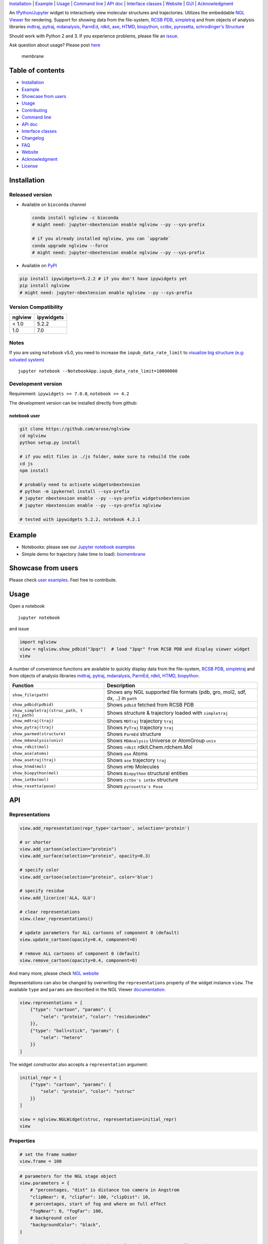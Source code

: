 `Installation <#installation>`__ \| `Example <#example>`__ \|
`Usage <#usage>`__ \| `Command line <#command-line>`__ \| `API
doc <#api-doc>`__ \| `Interface classes <interface_classes.html>`__ \|
`Website <#website>`__ \| `GUI <#show-gui>`__ \|
`Acknowledgment <#acknowledgment>`__

|Binder| |DOI| |Build Status| |bioconda-badge| |Coverage Status|

An `IPython/Jupyter <http://jupyter.org/>`__ widget to interactively
view molecular structures and trajectories. Utilizes the embeddable `NGL
Viewer <https://github.com/arose/ngl>`__ for rendering. Support for
showing data from the file-system, `RCSB PDB <http:www.rcsb.org>`__,
`simpletraj <https://github.com/arose/simpletraj>`__ and from objects of
analysis libraries `mdtraj <http://mdtraj.org/>`__,
`pytraj <http://amber-md.github.io/pytraj/latest/index.html>`__,
`mdanalysis <http://www.mdanalysis.org/>`__,
`ParmEd <http://parmed.github.io/ParmEd/>`__,
`rdkit <https://github.com/rdkit/rdkit>`__,
`ase <https://wiki.fysik.dtu.dk/ase/>`__,
`HTMD <https://www.htmd.org>`__,
`biopython <https://github.com/biopython/biopython.github.io/>`__,
`cctbx <https://cci.lbl.gov/cctbx_docs/iotbx/>`__,
`pyrosetta <http://pyrosetta.org>`__, `schrodinger's
Structure <http://content.schrodinger.com/Docs/r2015-4/python_api/api/schrodinger.structure.Structure-class.html>`__

Should work with Python 2 and 3. If you experience problems, please file
an `issue <https://github.com/arose/nglview/issues>`__.

Ask question about usage? Please post
`here <https://github.com/arose/nglview/issues/589>`__

.. figure:: https://github.com/arose/nglview/blob/master/examples/images/membrane.gif?raw=true
   :alt: membrane

   membrane

Table of contents
=================

-  `Installation <#installation>`__
-  `Example <#example>`__
-  `Showcase from users <#showcase-from-users>`__
-  `Usage <#usage>`__
-  `Contributing <#contributing>`__
-  `Command line <#command-line>`__
-  `API doc <#api-doc>`__
-  `Interface classes <interface_classes.html>`__
-  `Changelog <changelog.html>`__
-  `FAQ <#faq>`__
-  `Website <#website>`__
-  `Acknowledgment <#acknowledgment>`__
-  `License <#license>`__

Installation
============

Released version
----------------

-  Available on ``bioconda`` channel

   .. code:: bash

       conda install nglview -c bioconda
       # might need: jupyter-nbextension enable nglview --py --sys-prefix

       # if you already installed nglview, you can `upgrade`
       conda upgrade nglview --force
       # might need: jupyter-nbextension enable nglview --py --sys-prefix

-  Available on `PyPI <https://pypi.python.org/pypi/nglview/>`__

.. code:: bash

       pip install ipywidgets==5.2.2 # if you don't have ipywidgets yet
       pip install nglview
       # might need: jupyter-nbextension enable nglview --py --sys-prefix

Version Compatibility
---------------------

+-----------+--------------+
| nglview   | ipywidgets   |
+===========+==============+
| < 1.0     | 5.2.2        |
+-----------+--------------+
| 1.0       | 7.0          |
+-----------+--------------+

Notes
-----

If you are using ``notebook`` v5.0, you need to increase the
``iopub_data_rate_limit`` to `visualize big structure (e.g: solvated
system) <https://github.com/arose/nglview/issues/633>`__

::

    jupyter notebook --NotebookApp.iopub_data_rate_limit=10000000

Development version
-------------------

Requirement: ``ipywidgets >= 7.0.0``, ``notebook >= 4.2``

The development version can be installed directly from github:

notebook user
~~~~~~~~~~~~~

.. code:: bash

        git clone https://github.com/arose/nglview
        cd nglview
        python setup.py install
        
        # if you edit files in ./js folder, make sure to rebuild the code
        cd js
        npm install

        # probably need to activate widgetsnbextension
        # python -m ipykernel install --sys-prefix
        # jupyter nbextension enable --py --sys-prefix widgetsnbextension
        # jupyter nbextension enable --py --sys-prefix nglview
        
        # tested with ipywidgets 5.2.2, notebook 4.2.1

Example
=======

-  Notebooks: please see our `Jupyter notebook
   examples <https://github.com/arose/nglview/blob/master/examples/README.md>`__
-  Simple demo for trajectory (take time to load):
   `biomembrane <http://amber-md.github.io/pytraj/latest/ngl_player.html>`__

Showcase from users
===================

Please check `user examples <examples/user_examples.md>`__. Feel free to
contribute.

Usage
=====

Open a notebook

::

    jupyter notebook

and issue

.. code:: python

    import nglview
    view = nglview.show_pdbid("3pqr")  # load "3pqr" from RCSB PDB and display viewer widget
    view

A number of convenience functions are available to quickly display data
from the file-system, `RCSB PDB <http:www.rcsb.org>`__,
`simpletraj <https://github.com/arose/simpletraj>`__ and from objects of
analysis libraries `mdtraj <http://mdtraj.org/>`__,
`pytraj <http://amber-md.github.io/pytraj/latest/index.html>`__,
`mdanalysis <http://www.mdanalysis.org/>`__,
`ParmEd <http://parmed.github.io/ParmEd/>`__,
`rdkit <https://github.com/rdkit/rdkit>`__,
`HTMD <https://github.com/Acellera/htmd>`__,
`biopython <https://github.com/biopython/biopython.github.io/>`__.

+---------------------------------+------------------------------------------+
| Function                        | Description                              |
+=================================+==========================================+
| ``show_file(path)``             | Shows any NGL supported file formats     |
|                                 | (pdb, gro, mol2, sdf, dx, ..) in         |
|                                 | ``path``                                 |
+---------------------------------+------------------------------------------+
| ``show_pdbid(pdbid)``           | Shows ``pdbid`` fetched from RCSB PDB    |
+---------------------------------+------------------------------------------+
| ``show_simpletraj(struc_path, t | Shows structure & trajectory loaded with |
| raj_path)``                     | ``simpletraj``                           |
+---------------------------------+------------------------------------------+
| ``show_mdtraj(traj)``           | Shows ``MDTraj`` trajectory ``traj``     |
+---------------------------------+------------------------------------------+
| ``show_pytraj(traj)``           | Shows ``PyTraj`` trajectory ``traj``     |
+---------------------------------+------------------------------------------+
| ``show_parmed(structure)``      | Shows ``ParmEd`` structure               |
+---------------------------------+------------------------------------------+
| ``show_mdanalysis(univ)``       | Shows ``MDAnalysis`` Universe or         |
|                                 | AtomGroup ``univ``                       |
+---------------------------------+------------------------------------------+
| ``show_rdkit(mol)``             | Shows ``rdkit`` rdkit.Chem.rdchem.Mol    |
+---------------------------------+------------------------------------------+
| ``show_ase(atoms)``             | Shows ``ase`` Atoms                      |
+---------------------------------+------------------------------------------+
| ``show_asetraj(traj)``          | Shows ``ase`` trajectory ``traj``        |
+---------------------------------+------------------------------------------+
| ``show_htmd(mol)``              | Shows ``HTMD`` Molecules                 |
+---------------------------------+------------------------------------------+
| ``show_biopython(mol)``         | Shows ``Biopython`` structural entities  |
+---------------------------------+------------------------------------------+
| ``show_iotbx(mol)``             | Shows ``cctbx's iotbx`` structure        |
+---------------------------------+------------------------------------------+
| ``show_rosetta(pose)``          | Shows ``pyrosetta's Pose``               |
+---------------------------------+------------------------------------------+

API
===

Representations
---------------

.. code:: python

    view.add_representation(repr_type='cartoon', selection='protein')

    # or shorter
    view.add_cartoon(selection="protein")
    view.add_surface(selection="protein", opacity=0.3)

    # specify color
    view.add_cartoon(selection="protein", color='blue')

    # specify residue
    view.add_licorice('ALA, GLU')

    # clear representations
    view.clear_representations()

    # update parameters for ALL cartoons of component 0 (default)
    view.update_cartoon(opacity=0.4, component=0)

    # remove ALL cartoons of component 0 (default)
    view.remove_cartoon(opacity=0.4, component=0)

And many more, please check `NGL
website <http://arose.github.io/ngl/api/index.html>`__

Representations can also be changed by overwriting the
``representations`` property of the widget instance ``view``. The
available ``type`` and ``params`` are described in the NGL Viewer
`documentation <http://arose.github.io/ngl/api/index.html>`__.

.. code:: python

    view.representations = [
        {"type": "cartoon", "params": {
            "sele": "protein", "color": "residueindex"
        }},
        {"type": "ball+stick", "params": {
            "sele": "hetero"
        }}
    ]

The widget constructor also accepts a ``representation`` argument:

.. code:: python

    initial_repr = [
        {"type": "cartoon", "params": {
            "sele": "protein", "color": "sstruc"
        }}
    ]

    view = nglview.NGLWidget(struc, representation=initial_repr)
    view

Properties
----------

.. code:: python

    # set the frame number
    view.frame = 100

.. code:: python

    # parameters for the NGL stage object
    view.parameters = {
        # "percentages, "dist" is distance too camera in Angstrom
        "clipNear": 0, "clipFar": 100, "clipDist": 10,
        # percentages, start of fog and where on full effect
        "fogNear": 0, "fogFar": 100,
        # background color
        "backgroundColor": "black",
    }

    # note: NGLView accepts both origin camel NGL keywords (e.g. "clipNear")
    # and snake keywords (e.g "clip_near")

.. code:: python

    # parameters to control the `delay` between snapshots
    # change `step` to play forward (positive value) or backward (negative value)
    # note: experimental code
    view.player.parameters = dict(delay=0.04, step=-1)

.. code:: python

    # update camera type
    view.camera = 'orthographic'

.. code:: python

    # change background color
    view.background = 'black'

Trajectory
----------

.. code:: python

    # adding new trajectory
    view.add_trajectory(traj)
    # traj could be a `pytraj.Trajectory`, `mdtraj.Trajectory`, `MDAnalysis.Universe`, 
    # `parmed.Structure`, `htmd.Molecule` or derived class of `nglview.Trajectory`

    # change representation
    view.trajectory_0.add_cartoon(...) # equal to view.add_cartoon(component=0)
    view.trajectory_1.add_licorice(...) # equal to view.add_licorice(component=1)

Add extra component
-------------------

.. code:: python

    # Density volumes (MRC/MAP/CCP4, DX/DXBIN, CUBE)
    # Or adding derived class of `nglview.Structure`
    view.add_component('my.ccp4')

    # add component from url
    view.add_component('rcsb://1tsu.pdb')
    # NOTE: Trajectory is a special case of component.

Mouse
-----

.. code:: python

    # coot mouse style (https://en.wikipedia.org/wiki/Coot_(software))
    view.stage.set_parameters(mouse_preset='coot')

Interaction controls
--------------------

-  `Mouse <https://github.com/arose/ngl/blob/master/doc/usage/interaction-controls.md#mouse>`__
-  `Keyboard <https://github.com/arose/ngl/blob/master/doc/usage/interaction-controls.md#keyboard>`__

Display more than two widgets
-----------------------------

.. code:: python

    # 1st cell
    import ipywidgets
    vbox = ipywidgets.VBox([view1, view2])
    vbox # display

    # 2nd cell
    view1.sync_view()
    view2.sync_view()

Show GUI
--------

Notes: Unstable feature. `See
also <https://github.com/arose/nglview/blob/master/examples/README.md#unstable-features>`__

.. figure:: https://github.com/arose/nglview/blob/master/examples/images/nglview_gui.png?raw=true
   :alt: 

Movie making
------------

Notes: Unstable feature.

.. code:: python

    from nglview.contrib.movie import MovieMaker
    movie = MovieMaker(view, output='my.gif')
    movie.make()

API doc
=======

-  `Latest version <http://arose.github.io/nglview/latest/api.html>`__
-  `All releases
   versions <http://arose.github.io/nglview/release/index.html>`__
-  `Development version <http://arose.github.io/nglview/dev/api.html>`__

Command line
============

.. code:: bash


    # open a notebook and import nglview
    nglview 

    # Require installing pytraj (PR for other backends is welcome)
    # open notebook, load `my.pdb` to pytraj's trajectory then display `view`
    nglview my.pdb

    # load density data
    nglview my.ccp4

    # open notebook, create trajectory with given topology `my.parm7` and trajecotry file `traj.nc`,
    # then display `view`
    nglview my.parm7 -c traj.nc

    # load all trajectories with filename ending with 'nc'
    # make sure to use quote " "
    nglview my.parm7 -c "*.nc"

    # open notebook, copy content from `myscript.py` then execute it
    nglview myscript.py

    # open notebook and execute 1st cell
    nglview mynotebook.ipynb

    # create a remote notebook
    # just follow its instruction
    nglview my.pdb --remote
    nglview my.parm7 -c traj.nc --remote
    nglview mynotebook.ipynb --remote

    # demo (don't need pytraj)
    nglview demo

    # disable autorun the 1st cell of the notebook
    nglview my.pdb --disable-autorun

    # specify web browser
    nglview my.pdb --browser=google-chrome

FAQ
===

`Q&A <https://github.com/arose/nglview/wiki/Q&A>`__

Website
=======

-  http://arose.github.io/nglview/latest
-  http://arose.github.io/nglview/dev

Talks
=====

`Talks about NGL and nglview <./talks.html>`__

Contributing
============

`Join us here <./contributing.html>`__

Projects using NGLView
======================

(Feel free to make a PR to add/remove your project here)

-  `AMBER <http://ambermd.org/>`__ - A package of programs for molecular
   dynamics simulations of proteins and nucleic acids
-  `mbuild <https://github.com/iModels/mbuild>`__ - A hierarchical,
   component based molecule builder
-  `deepchem <https://github.com/deepchem/deepchem>`__ - Deep-learning
   models for Drug Discovery and Quantum Chemistry
-  `htmd <https://github.com/Acellera/htmd>`__ - High throughput
   molecular dynamics simulations
-  `Moleidoscope <https://github.com/kbsezginel/Moleidoscope>`__ -
   Molecular kaleidoscope
-  `ssbio <https://github.com/nmih/ssbio>`__ - Tools for enabling
   structural systems biology
-  `hublib <https://github.com/martin-hunt/hublib>`__ - hublib is a
   Python library for the `HUBzero <https://hubzero.org/>`__ science
   gateway platform.
-  `molPX <https://github.com/markovmodel/molPX>`__: ipython API to
   visualize MD-trajectories along projected trajectories
-  `nanoribbon <https://github.com/oschuett/nanoribbon>`__
-  `ase <https://github.com/rosswhitfield/ase>`__: Atomic Simulation
   Environment
-  `pida <https://github.com/jharman25/pida>`__: Software for analyzing
   multiple protein-protein interaction docking solutions,

Acknowledgment
==============

-  Funding: Hai Nguyen is supported by NIH Grant GM103297, "The Center
   for HIV RNA Studies" (2015 to 02-2017).
-  Many thanks to ``nglview``
   `contributors <https://github.com/arose/nglview/graphs/contributors>`__
-  `dunovank/jupyter-themes <https://github.com/dunovank/jupyter-themes>`__:
   for ``oceans16`` theme
-  `base64-arraybuffer <https://github.com/niklasvh/base64-arraybuffer>`__
-  `ipywidgets <https://github.com/jupyter-widgets/ipywidgets>`__

License
=======

Generally MIT, see the LICENSE file for details.

.. |Binder| image:: http://mybinder.org/assets/images/logo.svg
   :target: http://mybinder.org/repo/hainm/nglview-notebooks
.. |DOI| image:: https://zenodo.org/badge/11846/arose/nglview.svg
   :target: https://zenodo.org/badge/latestdoi/11846/arose/nglview
.. |Build Status| image:: https://travis-ci.org/arose/nglview.svg?branch=master
   :target: https://travis-ci.org/arose/nglview
.. |bioconda-badge| image:: https://img.shields.io/badge/install%20with-bioconda-brightgreen.svg?style=flat-square
   :target: http://bioconda.github.io
.. |Coverage Status| image:: https://coveralls.io/repos/github/arose/nglview/badge.png?branch=master
   :target: https://coveralls.io/github/arose/nglview
